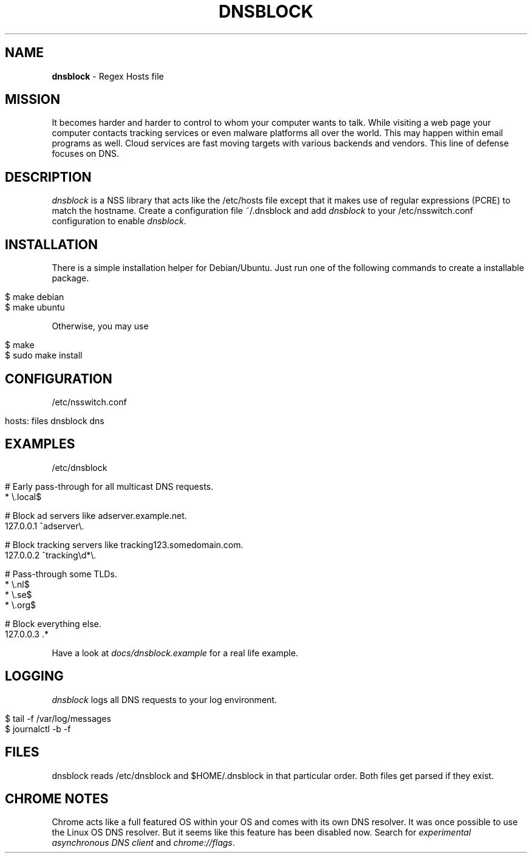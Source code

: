 .\" generated with Ronn/v0.7.3
.\" http://github.com/rtomayko/ronn/tree/0.7.3
.
.TH "DNSBLOCK" "1" "August 2018" "" ""
.
.SH "NAME"
\fBdnsblock\fR \- Regex Hosts file
.
.SH "MISSION"
It becomes harder and harder to control to whom your computer wants to talk\. While visiting a web page your computer contacts tracking services or even malware platforms all over the world\. This may happen within email programs as well\. Cloud services are fast moving targets with various backends and vendors\. This line of defense focuses on DNS\.
.
.SH "DESCRIPTION"
\fIdnsblock\fR is a NSS library that acts like the /etc/hosts file except that it makes use of regular expressions (PCRE) to match the hostname\. Create a configuration file ~/\.dnsblock and add \fIdnsblock\fR to your /etc/nsswitch\.conf configuration to enable \fIdnsblock\fR\.
.
.SH "INSTALLATION"
There is a simple installation helper for Debian/Ubuntu\. Just run one of the following commands to create a installable package\.
.
.IP "" 4
.
.nf

$ make debian
$ make ubuntu
.
.fi
.
.IP "" 0
.
.P
Otherwise, you may use
.
.IP "" 4
.
.nf

$ make
$ sudo make install
.
.fi
.
.IP "" 0
.
.SH "CONFIGURATION"
/etc/nsswitch\.conf
.
.IP "" 4
.
.nf

hosts: files dnsblock dns
.
.fi
.
.IP "" 0
.
.SH "EXAMPLES"
/etc/dnsblock
.
.IP "" 4
.
.nf

# Early pass\-through for all multicast DNS requests\.
*           \e\.local$

# Block ad servers like adserver\.example\.net\.
127\.0\.0\.1   ^adserver\e\.

# Block tracking servers like tracking123\.somedomain\.com\.
127\.0\.0\.2   ^tracking\ed*\e\.

# Pass\-through some TLDs\.
*           \e\.nl$
*           \e\.se$
*           \e\.org$

# Block everything else\.
127\.0\.0\.3   \.*
.
.fi
.
.IP "" 0
.
.P
Have a look at \fIdocs/dnsblock\.example\fR for a real life example\.
.
.SH "LOGGING"
\fIdnsblock\fR logs all DNS requests to your log environment\.
.
.IP "" 4
.
.nf

$ tail \-f /var/log/messages
$ journalctl \-b \-f
.
.fi
.
.IP "" 0
.
.SH "FILES"
dnsblock reads /etc/dnsblock and $HOME/\.dnsblock in that particular order\. Both files get parsed if they exist\.
.
.SH "CHROME NOTES"
Chrome acts like a full featured OS within your OS and comes with its own DNS resolver\. It was once possible to use the Linux OS DNS resolver\. But it seems like this feature has been disabled now\. Search for \fIexperimental asynchronous DNS client\fR and \fIchrome://flags\fR\.

